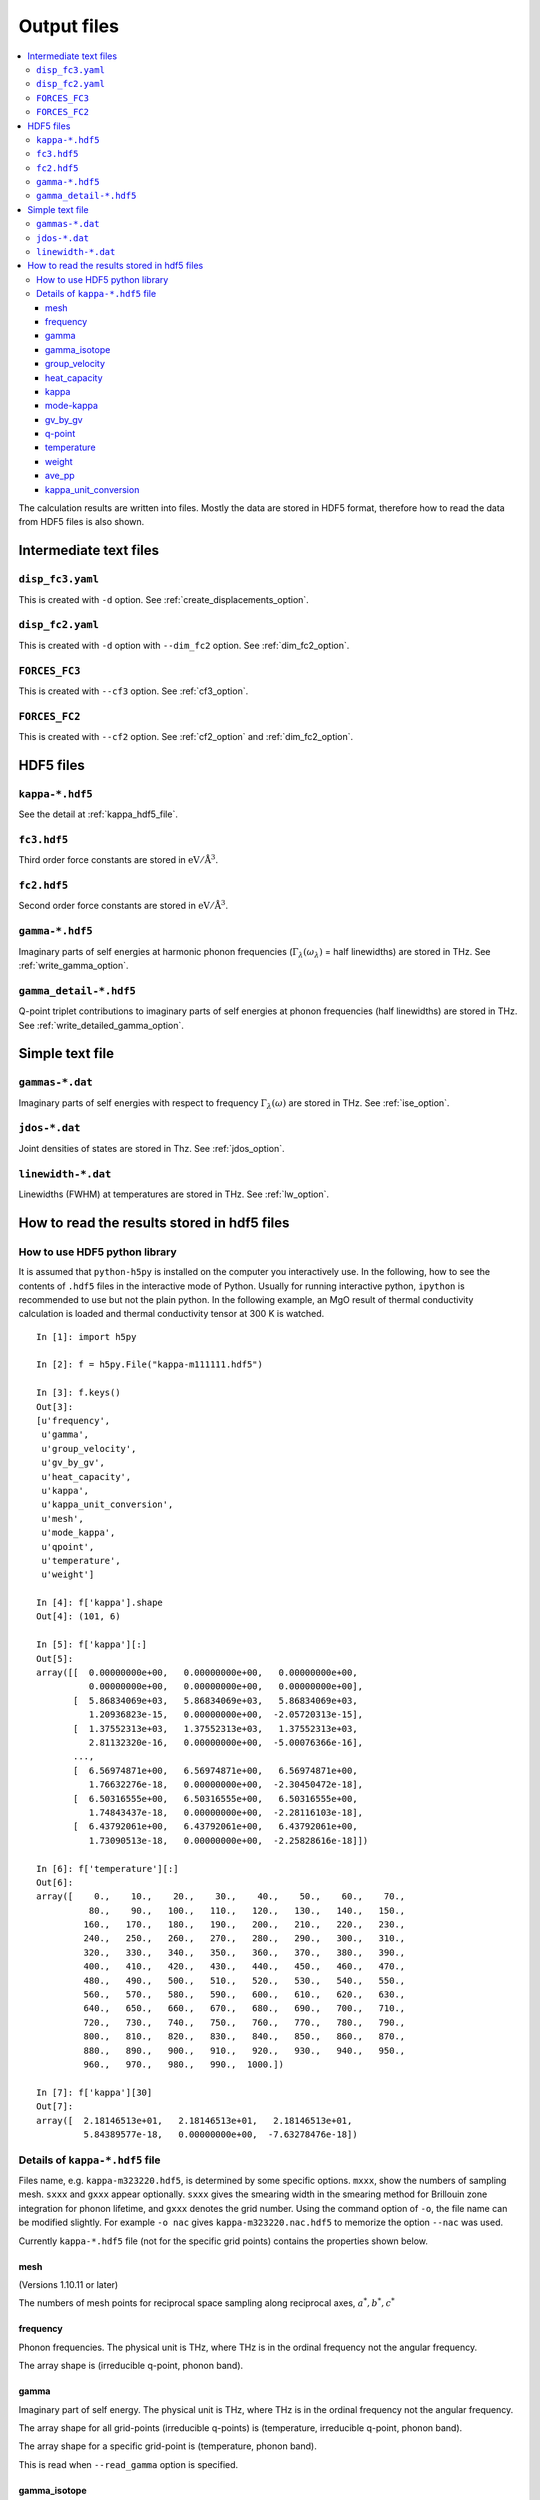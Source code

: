 .. _output_files:

Output files
============

.. contents::
   :depth: 3
   :local:

The calculation results are written into files. Mostly the data are
stored in HDF5 format, therefore how to read the data
from HDF5 files is also shown.

Intermediate text files
------------------------

``disp_fc3.yaml``
^^^^^^^^^^^^^^^^^^

This is created with ``-d`` option. See :ref:`create_displacements_option`.

``disp_fc2.yaml``
^^^^^^^^^^^^^^^^^^

This is created with ``-d`` option with ``--dim_fc2`` option. See
:ref:`dim_fc2_option`.


``FORCES_FC3``
^^^^^^^^^^^^^^^

This is created with ``--cf3`` option. See :ref:`cf3_option`.

``FORCES_FC2``
^^^^^^^^^^^^^^^

This is created with ``--cf2`` option. See :ref:`cf2_option` and
:ref:`dim_fc2_option`.


HDF5 files
-------------

``kappa-*.hdf5``
^^^^^^^^^^^^^^^^^

See the detail at :ref:`kappa_hdf5_file`.

``fc3.hdf5``
^^^^^^^^^^^^^

Third order force constants are stored in :math:`\mathrm{eV}/\mathrm{\AA}^3`.

``fc2.hdf5``
^^^^^^^^^^^^^

Second order force constants are stored in
:math:`\mathrm{eV}/\mathrm{\AA}^3`.

``gamma-*.hdf5``
^^^^^^^^^^^^^^^^^

Imaginary parts of self energies at harmonic phonon frequencies
(:math:`\Gamma_\lambda(\omega_\lambda)` = half linewidths) are stored in
THz. See :ref:`write_gamma_option`.

``gamma_detail-*.hdf5``
^^^^^^^^^^^^^^^^^^^^^^^^

Q-point triplet contributions to imaginary parts of self energies at
phonon frequencies (half linewidths) are stored in THz.  See
:ref:`write_detailed_gamma_option`.

Simple text file 
-----------------

``gammas-*.dat``
^^^^^^^^^^^^^^^^^

Imaginary parts of self energies with respect to frequency 
:math:`\Gamma_\lambda(\omega)` are stored in THz. See :ref:`ise_option`.

``jdos-*.dat``
^^^^^^^^^^^^^^^

Joint densities of states are stored in Thz. See :ref:`jdos_option`.

``linewidth-*.dat``
^^^^^^^^^^^^^^^^^^^^

Linewidths (FWHM) at temperatures are stored in THz. See :ref:`lw_option`.

How to read the results stored in hdf5 files
-----------------------------------------------

How to use HDF5 python library
^^^^^^^^^^^^^^^^^^^^^^^^^^^^^^^

It is assumed that ``python-h5py`` is installed on the computer you
interactively use. In the following, how to see the contents of
``.hdf5`` files in the interactive mode of Python. Usually for running
interactive python, ``ipython`` is recommended to use but not the
plain python. In the following example, an MgO result of thermal
conductivity calculation is loaded and thermal conductivity tensor at
300 K is watched.

::
   

   In [1]: import h5py
   
   In [2]: f = h5py.File("kappa-m111111.hdf5")
   
   In [3]: f.keys()
   Out[3]:
   [u'frequency',
    u'gamma',
    u'group_velocity',
    u'gv_by_gv',
    u'heat_capacity',
    u'kappa',
    u'kappa_unit_conversion',
    u'mesh',
    u'mode_kappa',
    u'qpoint',
    u'temperature',
    u'weight']
   
   In [4]: f['kappa'].shape
   Out[4]: (101, 6)
   
   In [5]: f['kappa'][:]
   Out[5]:
   array([[  0.00000000e+00,   0.00000000e+00,   0.00000000e+00,
             0.00000000e+00,   0.00000000e+00,   0.00000000e+00],
          [  5.86834069e+03,   5.86834069e+03,   5.86834069e+03,
             1.20936823e-15,   0.00000000e+00,  -2.05720313e-15],
          [  1.37552313e+03,   1.37552313e+03,   1.37552313e+03,
             2.81132320e-16,   0.00000000e+00,  -5.00076366e-16],
	  ...,
          [  6.56974871e+00,   6.56974871e+00,   6.56974871e+00,
             1.76632276e-18,   0.00000000e+00,  -2.30450472e-18],
          [  6.50316555e+00,   6.50316555e+00,   6.50316555e+00,
             1.74843437e-18,   0.00000000e+00,  -2.28116103e-18],
          [  6.43792061e+00,   6.43792061e+00,   6.43792061e+00,
             1.73090513e-18,   0.00000000e+00,  -2.25828616e-18]])
   
   In [6]: f['temperature'][:]
   Out[6]:
   array([    0.,    10.,    20.,    30.,    40.,    50.,    60.,    70.,
             80.,    90.,   100.,   110.,   120.,   130.,   140.,   150.,
            160.,   170.,   180.,   190.,   200.,   210.,   220.,   230.,
            240.,   250.,   260.,   270.,   280.,   290.,   300.,   310.,
            320.,   330.,   340.,   350.,   360.,   370.,   380.,   390.,
            400.,   410.,   420.,   430.,   440.,   450.,   460.,   470.,
            480.,   490.,   500.,   510.,   520.,   530.,   540.,   550.,
            560.,   570.,   580.,   590.,   600.,   610.,   620.,   630.,
            640.,   650.,   660.,   670.,   680.,   690.,   700.,   710.,
            720.,   730.,   740.,   750.,   760.,   770.,   780.,   790.,
            800.,   810.,   820.,   830.,   840.,   850.,   860.,   870.,
            880.,   890.,   900.,   910.,   920.,   930.,   940.,   950.,
            960.,   970.,   980.,   990.,  1000.])
   
   In [7]: f['kappa'][30]
   Out[7]:
   array([  2.18146513e+01,   2.18146513e+01,   2.18146513e+01,
            5.84389577e-18,   0.00000000e+00,  -7.63278476e-18])
   

.. _kappa_hdf5_file:

Details of ``kappa-*.hdf5`` file
^^^^^^^^^^^^^^^^^^^^^^^^^^^^^^^^^^

Files name, e.g. ``kappa-m323220.hdf5``, is determined by some
specific options. ``mxxx``, show the numbers of sampling
mesh. ``sxxx`` and ``gxxx`` appear optionally. ``sxxx`` gives the
smearing width in the smearing method for Brillouin zone integration
for phonon lifetime, and ``gxxx`` denotes the grid number. Using the
command option of ``-o``, the file name can be modified slightly. For
example ``-o nac`` gives ``kappa-m323220.nac.hdf5`` to
memorize the option ``--nac`` was used.

Currently ``kappa-*.hdf5`` file (not for the specific grid points)
contains the properties shown below.

mesh
~~~~

(Versions 1.10.11 or later)

The numbers of mesh points for reciprocal space sampling along
reciprocal axes, :math:`a^*, b^*, c^*` 

frequency
~~~~~~~~~

Phonon frequencies. The physical unit is THz, where THz
is in the ordinal frequency not the angular frequency.

The array shape is (irreducible q-point, phonon band).

gamma
~~~~~

Imaginary part of self energy. The physical unit is THz, where THz
is in the ordinal frequency not the angular frequency.

The array shape for all grid-points (irreducible q-points) is
(temperature, irreducible q-point, phonon band).

The array shape for a specific grid-point is 
(temperature, phonon band).

This is read when ``--read_gamma`` option is specified.

gamma_isotope
~~~~~~~~~~~~~~

Isotope scattering of :math:`1/2\tau^\mathrm{iso}_\lambda`.
The physical unit is same as that of gamma.

The array shape is same as that of frequency.

This is NOT read even when ``--read_gamma`` option is specified.

group_velocity
~~~~~~~~~~~~~~

Phonon group velocity, :math:`\nabla_\mathbf{q}\omega_\lambda`. The
physical unit is :math:`\text{THz}\cdot\text{\AA}`, where THz
is in the ordinal frequency not the angular frequency.

The array shape is (irreducible q-point, phonon band, 3 = Cartesian coordinates).

heat_capacity
~~~~~~~~~~~~~

Mode-heat-capacity defined by

.. math::

    C_\lambda = k_\mathrm{B}
     \left(\frac{\hbar\omega_\lambda}{k_\mathrm{B} T} \right)^2
     \frac{\exp(\hbar\omega_\lambda/k_\mathrm{B}
     T)}{[\exp(\hbar\omega_\lambda/k_\mathrm{B} T)-1]^2}.

The physical unit is eV/K.

The array shape is (temperature, irreducible q-point, phonon band).

.. _output_kappa:

kappa
~~~~~

Thermal conductivity tensor. The physical unit is W/m-K.

The array shape is (temperature, 6 = (xx, yy, zz, yz, xz, xy)).

.. _output_mode_kappa:

mode-kappa
~~~~~~~~~~

Thermal conductivity tensors at k-stars (:math:`{}^*\mathbf{k}`):

.. math::

   \sum_{\mathbf{q} \in {}^*\mathbf{k}} \kappa_{\mathbf{q}j}.

The sum of this over :math:`{}^*\mathbf{k}` corresponding to
irreducible q-points gives :math:`\kappa` (:ref:`output_kappa`).

The physical unit is W/m-K. Each tensor element is the sum of tensor
elements on the members of :math:`{}^*\mathbf{k}`, i.e., symmetrically
equivalent q-points by crystallographic point group and time reversal
symmetry.

The array shape is (temperature, irreducible q-point, phonon band, 6 =
(xx, yy, zz, yz, xz, xy)).

gv_by_gv
~~~~~~~~~

Outer products of group velocities for k-stars
(:math:`{}^*\mathbf{k}`) for each irreducible q-point and phonon band
(:math:`j`):

.. math::

   \sum_{\mathbf{q} \in {}^*\mathbf{k}} \mathbf{v}_{\mathbf{q}j} \otimes
   \mathbf{v}_{\mathbf{q}j}.

The physical unit is
:math:`\text{THz}^2\cdot\text{\AA}^2`, where THz is in the
ordinal frequency not the angular frequency.

The array shape is (irreducible q-point, phonon band, 6 = (xx, yy, zz,
yz, xz, xy)).

q-point
~~~~~~~

Irreducible q-points in reduced coordinates.

The array shape is (irreducible q-point, 3 = reduced
coordinates in reciprocal space).

temperature
~~~~~~~~~~~

Temperatures where thermal conductivities are calculated. The physical
unit is K.

weight
~~~~~~

Weights corresponding to irreducible q-points. Sum of weights equals to
the number of (coarse) mesh grid points.

ave_pp
~~~~~~~

Averaged phonon-phonon interaction in :math:`\text{eV}^2`,
:math:`P_{\mathbf{q}j}`:

.. math::

   P_{\mathbf{q}j} = \frac{1}{(3n_\mathrm{a})^2} \sum_{\lambda'\lambda''}
   |\Phi_{\lambda\lambda'\lambda''}|^2.

This is not going to be calculated in the RTA thermal coductivity
calculation mode by default. To calculate this, ``--full_pp`` option
has to be specified (see :ref:`full_pp_option`).

kappa_unit_conversion
~~~~~~~~~~~~~~~~~~~~~~

This is used to convert the physical unit of lattice thermal
conductivity made of ``heat_capacity``, ``group_velocity``, and
``gamma``, to W/m-K. In the single mode relaxation time (SMRT) method,
a mode contribution to the lattice thermal conductivity is given by

.. math::

   \kappa_\lambda = \frac{1}{NV_0} C_\lambda \mathbf{v}_\lambda \otimes
   \mathbf{v}_\lambda \tau_\lambda^{\mathrm{SMRT}}.

For example of some single mode, :math:`\kappa_{\lambda,{xx}}` is calculated by::

   kappa_unit_conversion / weight.sum() * heat_capacity[30, 2, 0] *
   group_velocity[2, 0, 0] ** 2 / (2 * gamma[30, 2, 0])

where :math:`1/V_0` is included in ``kappa_unit_conversion``.
Similary mode-kappa (defined at :ref:`output_mode_kappa`) is
calculated by::

   kappa_unit_conversion / weight.sum() * heat_capacity[30, 2, 0] *
   gv_by_gv[2, 0] / (2 * gamma[30, 2, 0])


